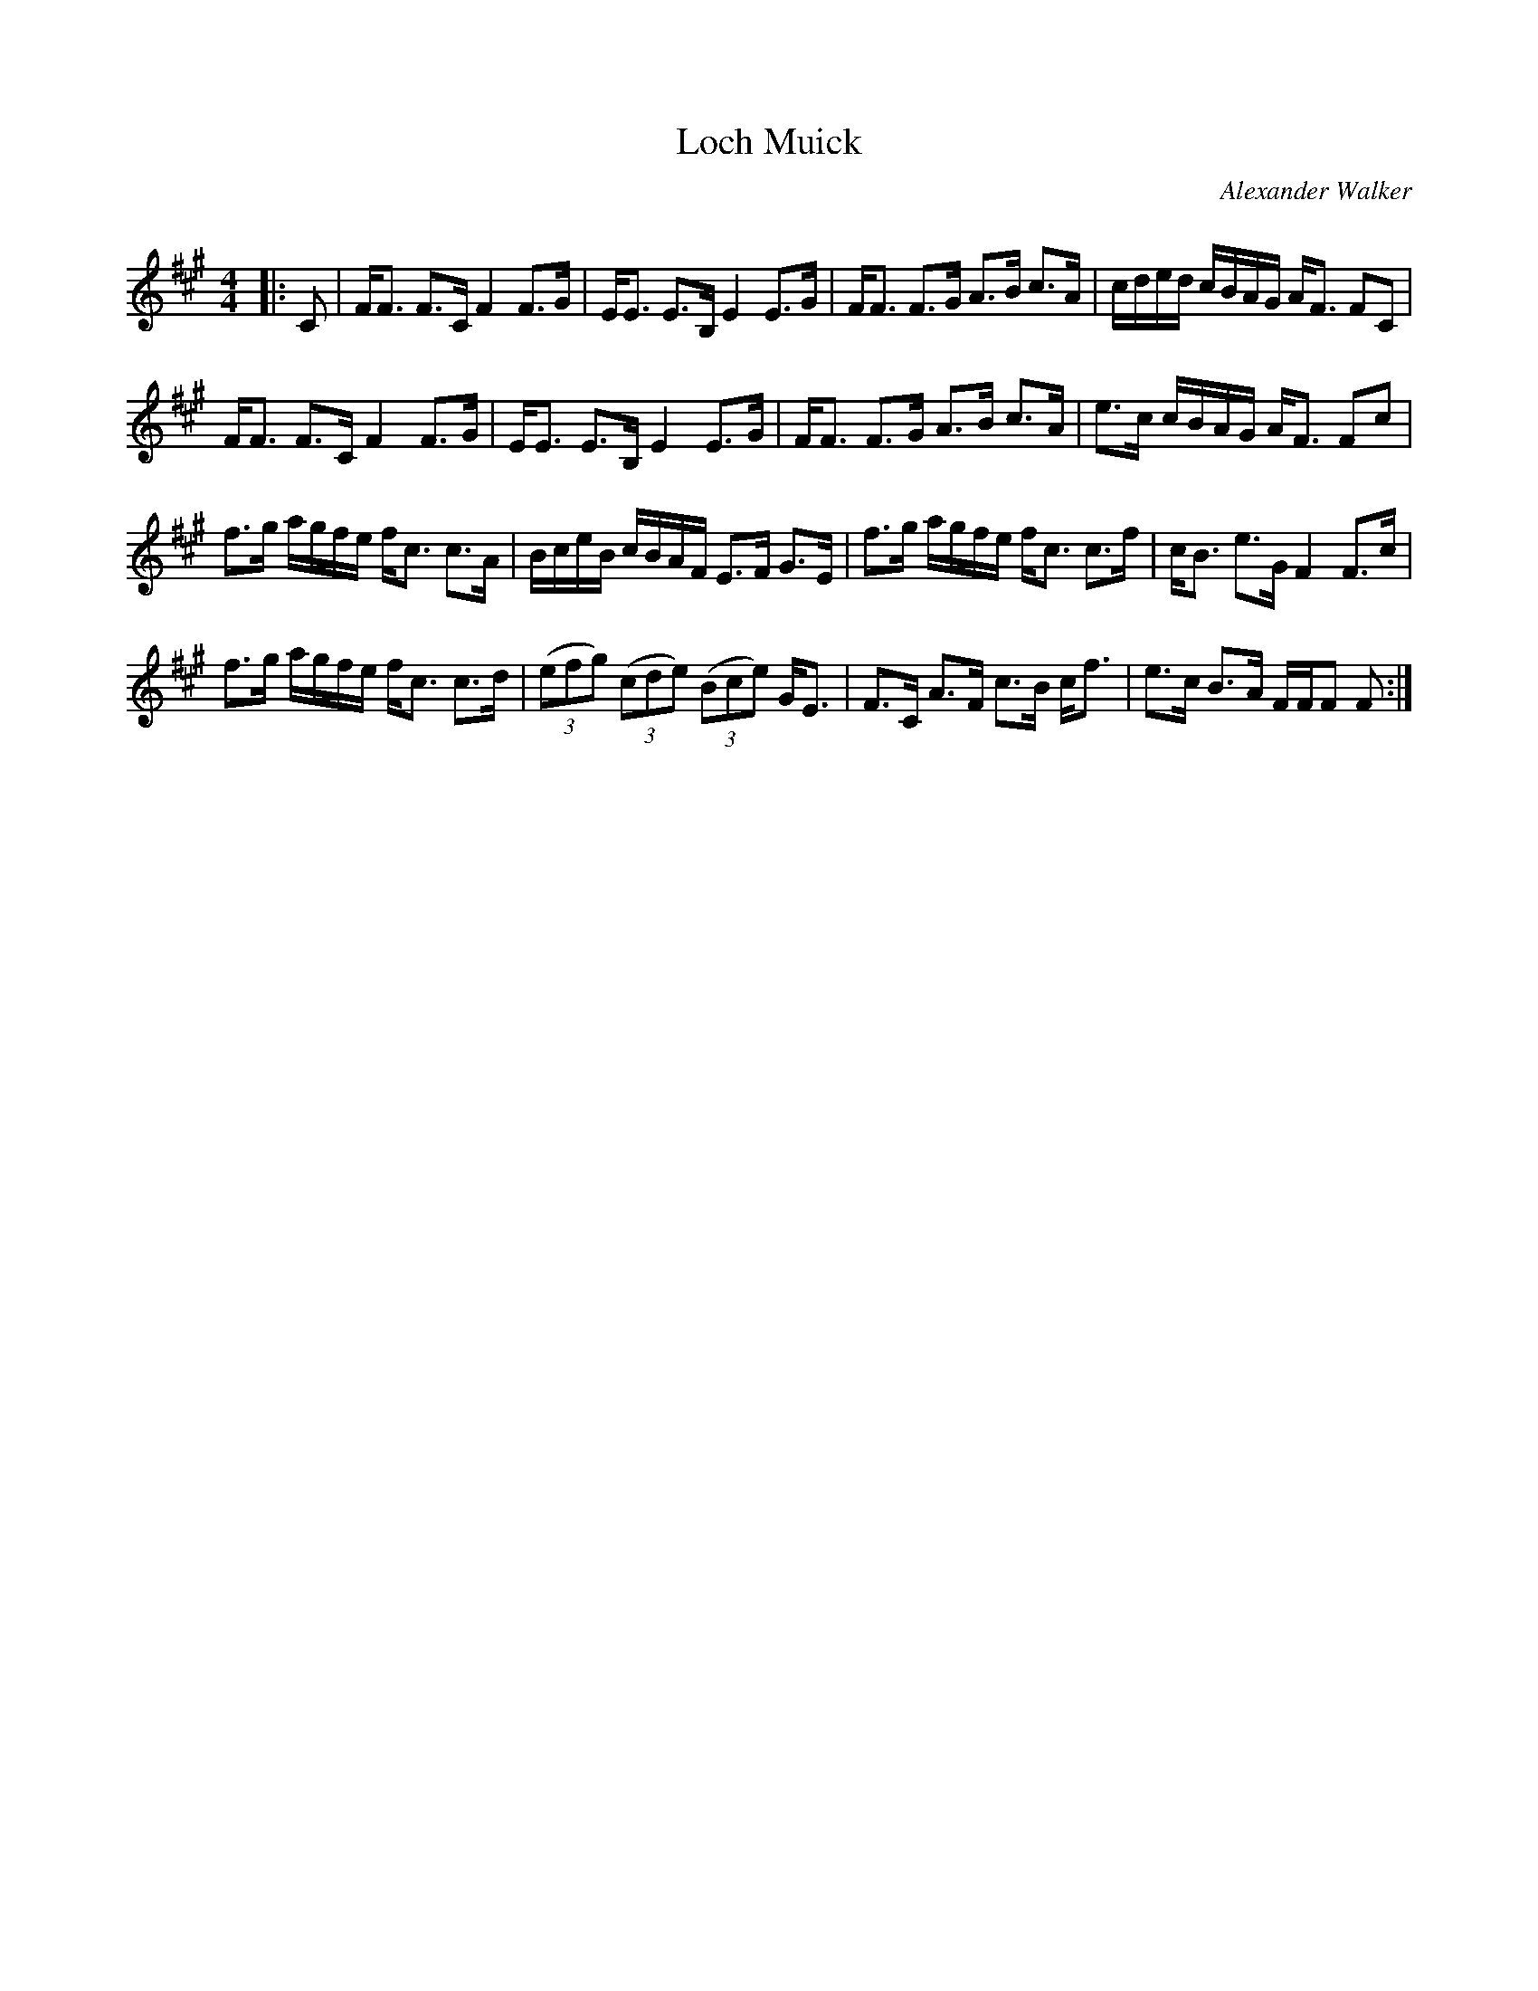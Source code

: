 X:1
T: Loch Muick
C:Alexander Walker
R:Strathspey
Q: 128
K:F#m
M:4/4
L:1/16
|:C2|FF3 F3C F4 F3G|EE3 E3B, E4 E3G|FF3 F3G A3B c3A|cded cBAG AF3 F2C2|
FF3 F3C F4 F3G|EE3 E3B, E4 E3G|FF3 F3G A3B c3A|e3c cBAG AF3 F2c2|
f3g agfe fc3 c3A|BceB cBAF E3F G3E|f3g agfe fc3 c3f|cB3 e3G F4 F3c|
f3g agfe fc3 c3d|((3e2f2g2) ((3c2d2e2) ((3B2c2e2) GE3|F3C A3F c3B cf3|e3c B3A FFF2 F2:|
